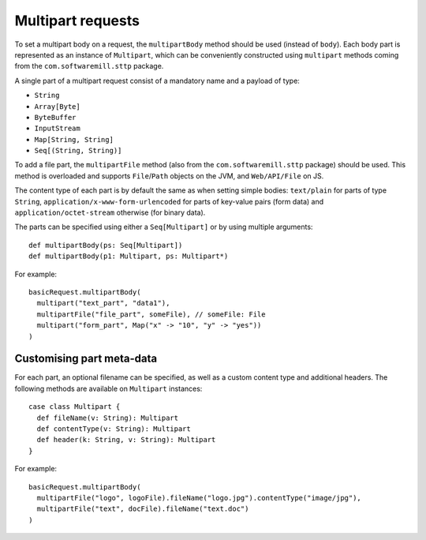 .. _multipart:

Multipart requests
==================

To set a multipart body on a request, the ``multipartBody`` method should be used (instead of ``body``). Each body part is represented as an instance of ``Multipart``, which can be conveniently constructed using ``multipart`` methods coming from the ``com.softwaremill.sttp`` package.

A single part of a multipart request consist of a mandatory name and a payload of type:

* ``String``
* ``Array[Byte]``
* ``ByteBuffer``
* ``InputStream``
* ``Map[String, String]``
* ``Seq[(String, String)]``

To add a file part, the ``multipartFile`` method (also from the ``com.softwaremill.sttp`` package) should be used. This method is overloaded and supports ``File``/``Path`` objects on the JVM, and ``Web/API/File`` on JS.

The content type of each part is by default the same as when setting simple bodies: ``text/plain`` for parts of type ``String``, ``application/x-www-form-urlencoded`` for parts of key-value pairs (form data) and ``application/octet-stream`` otherwise (for binary data).

The parts can be specified using either a ``Seq[Multipart]`` or by using multiple arguments::

  def multipartBody(ps: Seq[Multipart])
  def multipartBody(p1: Multipart, ps: Multipart*)

For example::

  basicRequest.multipartBody(
    multipart("text_part", "data1"),
    multipartFile("file_part", someFile), // someFile: File
    multipart("form_part", Map("x" -> "10", "y" -> "yes"))
  )

Customising part meta-data
--------------------------

For each part, an optional filename can be specified, as well as a custom content type and additional headers. The following methods are available on ``Multipart`` instances::

  case class Multipart {
    def fileName(v: String): Multipart
    def contentType(v: String): Multipart
    def header(k: String, v: String): Multipart
  }

For example::

  basicRequest.multipartBody(
    multipartFile("logo", logoFile).fileName("logo.jpg").contentType("image/jpg"),
    multipartFile("text", docFile).fileName("text.doc")
  )
